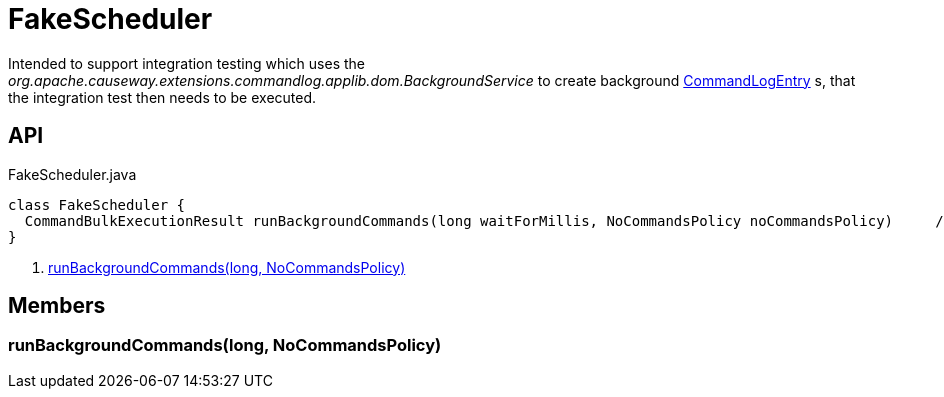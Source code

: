 = FakeScheduler
:Notice: Licensed to the Apache Software Foundation (ASF) under one or more contributor license agreements. See the NOTICE file distributed with this work for additional information regarding copyright ownership. The ASF licenses this file to you under the Apache License, Version 2.0 (the "License"); you may not use this file except in compliance with the License. You may obtain a copy of the License at. http://www.apache.org/licenses/LICENSE-2.0 . Unless required by applicable law or agreed to in writing, software distributed under the License is distributed on an "AS IS" BASIS, WITHOUT WARRANTIES OR  CONDITIONS OF ANY KIND, either express or implied. See the License for the specific language governing permissions and limitations under the License.

Intended to support integration testing which uses the _org.apache.causeway.extensions.commandlog.applib.dom.BackgroundService_ to create background xref:refguide:extensions:index/commandlog/applib/dom/CommandLogEntry.adoc[CommandLogEntry] s, that the integration test then needs to be executed.

== API

[source,java]
.FakeScheduler.java
----
class FakeScheduler {
  CommandBulkExecutionResult runBackgroundCommands(long waitForMillis, NoCommandsPolicy noCommandsPolicy)     // <.>
}
----

<.> xref:#runBackgroundCommands_long_NoCommandsPolicy[runBackgroundCommands(long, NoCommandsPolicy)]

== Members

[#runBackgroundCommands_long_NoCommandsPolicy]
=== runBackgroundCommands(long, NoCommandsPolicy)
